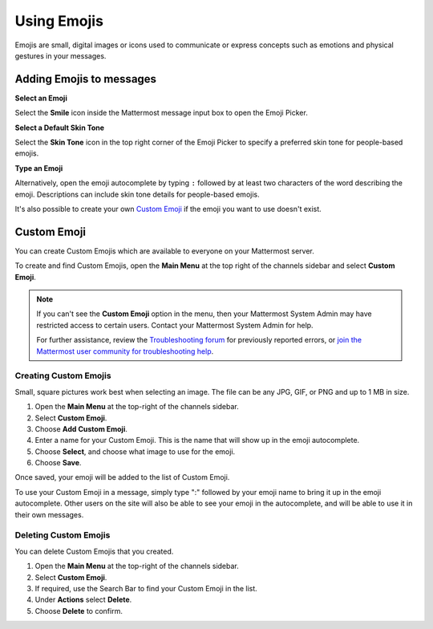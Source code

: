 Using Emojis
============

Emojis are small, digital images or icons used to communicate or express concepts such as emotions and physical gestures in your messages.

Adding Emojis to messages
-------------------------

**Select an Emoji**

Select the **Smile** icon inside the Mattermost message input box to open the Emoji Picker.

.. image:: ../../images/selectemoji.png
  :alt: Open the Mattermost Emoji Picker.
  
**Select a Default Skin Tone**

Select the **Skin Tone** icon in the top right corner of the Emoji Picker to specify a preferred skin tone for people-based emojis. 

**Type an Emoji**

Alternatively, open the emoji autocomplete by typing ``:`` followed by at least two characters of the word describing the emoji. Descriptions can include skin tone details for people-based emojis.

.. image:: ../../images/emojiautocomplete.png
   :alt: Emoji Autocomplete
   :scale: 80
   
It's also possible to create your own `Custom Emoji <https://docs.mattermost.com/help/settings/custom-emoji.html>`__ if the emoji you want to use doesn't exist.

Custom Emoji
-------------
  
You can create Custom Emojis which are available to everyone on your Mattermost server. 
  
To create and find Custom Emojis, open the **Main Menu** at the top right of the channels sidebar and select **Custom Emoji**.
  
.. note::

  If you can't see the **Custom Emoji** option in the menu, then your Mattermost System Admin may have restricted access to certain users. Contact your Mattermost System Admin for help.
      
  For further assistance, review the `Troubleshooting forum <https://forum.mattermost.org/c/trouble-shoot>`__ for previously reported errors, or `join the Mattermost user community for troubleshooting help <https://mattermost.com/pl/default-ask-mattermost-community/>`_.
  
Creating Custom Emojis
~~~~~~~~~~~~~~~~~~~~~~
  
Small, square pictures work best when selecting an image. The file can be any JPG, GIF, or PNG and up to 1 MB in size.
  
1. Open the **Main Menu** at the top-right of the channels sidebar.
2. Select **Custom Emoji**.
3. Choose **Add Custom Emoji**.
4. Enter a name for your Custom Emoji. This is the name that will show up in the emoji autocomplete.
5. Choose **Select**, and choose what image to use for the emoji. 
6. Choose **Save**.
  
.. image:: ../../images/add_custom_emoji.png
  
Once saved, your emoji will be added to the list of Custom Emoji. 
  
To use your Custom Emoji in a message, simply type ":" followed by your emoji name to bring it up in the emoji autocomplete. Other users on the site will also be able to see your emoji in the autocomplete, and will be able to use it in their own messages.
  
Deleting Custom Emojis
~~~~~~~~~~~~~~~~~~~~~~
  
You can delete Custom Emojis that you created. 
  
1. Open the **Main Menu** at the top-right of the channels sidebar.
2. Select **Custom Emoji**.
3. If required, use the Search Bar to find your Custom Emoji in the list.
4. Under **Actions** select **Delete**. 
5. Choose **Delete** to confirm. 
  
.. image:: ../../images/delete_custom_emoji.png
  
